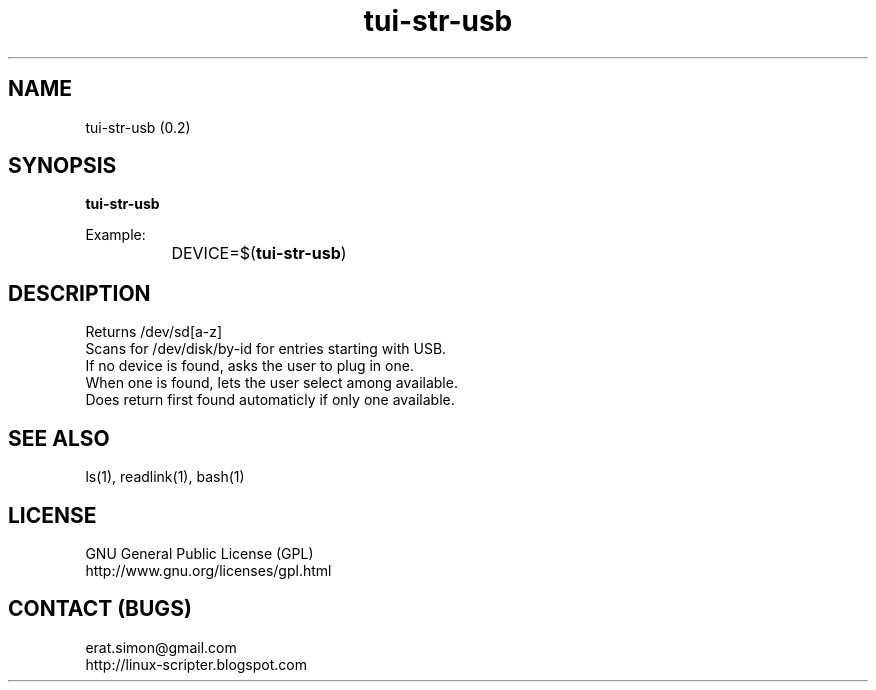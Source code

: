 .TH "tui-str-usb" "tui-status" 1 "Simon A. Erat (sea)" "TUI 0.6.0"

.SH NAME
tui-str-usb (0.2)

.SH SYNOPSIS
\fBtui-str-usb\fP
.br

Example: 
.br
		DEVICE=$(\fBtui-str-usb\fP)


.SH DESCRIPTION
Returns /dev/sd[a-z]
.br
Scans for /dev/disk/by-id for entries starting with USB.
.br
If no device is found, asks the user to plug in one.
.br
When one is found, lets the user select among available.
.br
Does return first found automaticly if only one available.

.SH SEE ALSO
ls(1), readlink(1), bash(1)

.SH LICENSE
GNU General Public License (GPL)
.br
http://www.gnu.org/licenses/gpl.html

.SH CONTACT (BUGS)
erat.simon@gmail.com
.br
http://linux-scripter.blogspot.com